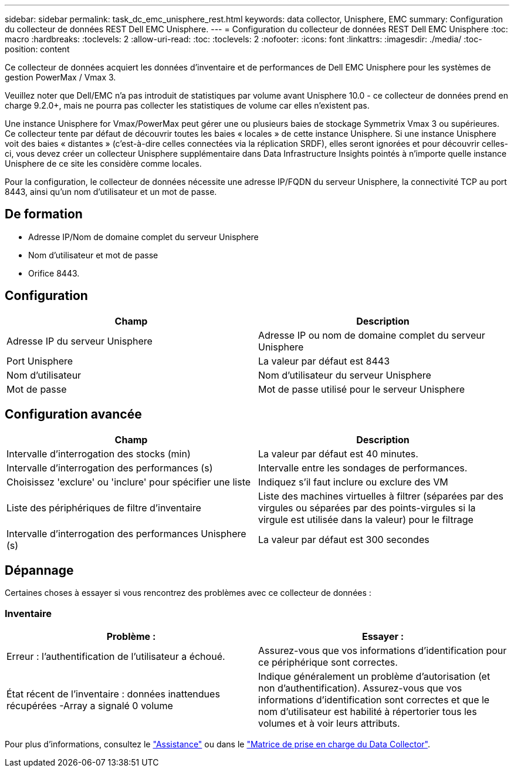 ---
sidebar: sidebar 
permalink: task_dc_emc_unisphere_rest.html 
keywords: data collector, Unisphere, EMC 
summary: Configuration du collecteur de données REST Dell EMC Unisphere. 
---
= Configuration du collecteur de données REST Dell EMC Unisphere
:toc: macro
:hardbreaks:
:toclevels: 2
:allow-uri-read: 
:toc: 
:toclevels: 2
:nofooter: 
:icons: font
:linkattrs: 
:imagesdir: ./media/
:toc-position: content


[role="lead"]
Ce collecteur de données acquiert les données d'inventaire et de performances de Dell EMC Unisphere pour les systèmes de gestion PowerMax / Vmax 3.

Veuillez noter que Dell/EMC n'a pas introduit de statistiques par volume avant Unisphere 10.0 - ce collecteur de données prend en charge 9.2.0+, mais ne pourra pas collecter les statistiques de volume car elles n'existent pas.

Une instance Unisphere for Vmax/PowerMax peut gérer une ou plusieurs baies de stockage Symmetrix Vmax 3 ou supérieures. Ce collecteur tente par défaut de découvrir toutes les baies « locales » de cette instance Unisphere. Si une instance Unisphere voit des baies « distantes » (c'est-à-dire celles connectées via la réplication SRDF), elles seront ignorées et pour découvrir celles-ci, vous devez créer un collecteur Unisphere supplémentaire dans Data Infrastructure Insights pointés à n'importe quelle instance Unisphere de ce site les considère comme locales.

Pour la configuration, le collecteur de données nécessite une adresse IP/FQDN du serveur Unisphere, la connectivité TCP au port 8443, ainsi qu'un nom d'utilisateur et un mot de passe.



== De formation

* Adresse IP/Nom de domaine complet du serveur Unisphere
* Nom d'utilisateur et mot de passe
* Orifice 8443.




== Configuration

[cols="2*"]
|===
| Champ | Description 


| Adresse IP du serveur Unisphere | Adresse IP ou nom de domaine complet du serveur Unisphere 


| Port Unisphere | La valeur par défaut est 8443 


| Nom d'utilisateur | Nom d'utilisateur du serveur Unisphere 


| Mot de passe | Mot de passe utilisé pour le serveur Unisphere 
|===


== Configuration avancée

[cols="2*"]
|===
| Champ | Description 


| Intervalle d'interrogation des stocks (min) | La valeur par défaut est 40 minutes. 


| Intervalle d'interrogation des performances (s) | Intervalle entre les sondages de performances. 


| Choisissez 'exclure' ou 'inclure' pour spécifier une liste | Indiquez s'il faut inclure ou exclure des VM 


| Liste des périphériques de filtre d'inventaire | Liste des machines virtuelles à filtrer (séparées par des virgules ou séparées par des points-virgules si la virgule est utilisée dans la valeur) pour le filtrage 


| Intervalle d'interrogation des performances Unisphere (s) | La valeur par défaut est 300 secondes 
|===


== Dépannage

Certaines choses à essayer si vous rencontrez des problèmes avec ce collecteur de données :



=== Inventaire

[cols="2*"]
|===
| Problème : | Essayer : 


| Erreur : l'authentification de l'utilisateur a échoué. | Assurez-vous que vos informations d'identification pour ce périphérique sont correctes. 


| État récent de l'inventaire : données inattendues récupérées -Array a signalé 0 volume | Indique généralement un problème d'autorisation (et non d'authentification). Assurez-vous que vos informations d'identification sont correctes et que le nom d'utilisateur est habilité à répertorier tous les volumes et à voir leurs attributs. 
|===
Pour plus d'informations, consultez le link:concept_requesting_support.html["Assistance"] ou dans le link:reference_data_collector_support_matrix.html["Matrice de prise en charge du Data Collector"].
